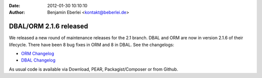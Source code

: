 :date: 2012-01-30 10:10:10
:author: Benjamin Eberlei <kontakt@beberlei.de>

=======================
DBAL/ORM 2.1.6 released
=======================

We released a new round of maintenance releases for the 2.1 branch. DBAL and ORM are now in version 2.1.6 of their lifecycle. There have been 8 bug fixes in ORM and 8 in DBAL. See the changelogs:

* `ORM Changelog <http://www.doctrine-project.org/jira/browse/DDC/fixforversion/10182>`_
* `DBAL Changelog <http://www.doctrine-project.org/jira/browse/DBAL/fixforversion/10181>`_

As usual code is available via Download, PEAR, Packagist/Composer or from Github.
